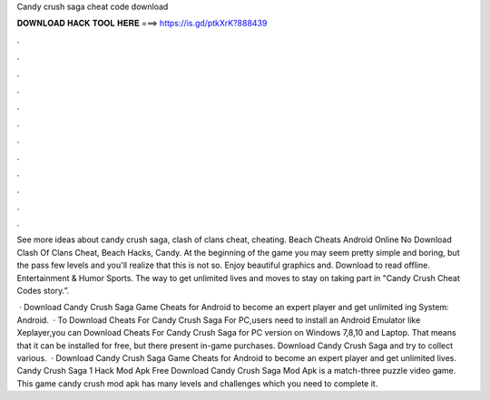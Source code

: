 Candy crush saga cheat code download



𝐃𝐎𝐖𝐍𝐋𝐎𝐀𝐃 𝐇𝐀𝐂𝐊 𝐓𝐎𝐎𝐋 𝐇𝐄𝐑𝐄 ===> https://is.gd/ptkXrK?888439



.



.



.



.



.



.



.



.



.



.



.



.

See more ideas about candy crush saga, clash of clans cheat, cheating. Beach Cheats Android Online No Download Clash Of Clans Cheat, Beach Hacks, Candy. At the beginning of the game you may seem pretty simple and boring, but the pass few levels and you'll realize that this is not so. Enjoy beautiful graphics and. Download to read offline. Entertainment & Humor Sports. The way to get unlimited lives and moves to stay on taking part in "Candy Crush Cheat Codes story.”.

 · Download Candy Crush Saga Game Cheats for Android to become an expert player and get unlimited ing System: Android.  · To Download Cheats For Candy Crush Saga For PC,users need to install an Android Emulator like  Xeplayer,you can Download Cheats For Candy Crush Saga for PC version on Windows 7,8,10 and Laptop. That means that it can be installed for free, but there present in-game purchases. Download Candy Crush Saga and try to collect various.  · Download Candy Crush Saga Game Cheats for Android to become an expert player and get unlimited lives. Candy Crush Saga 1 Hack Mod Apk Free Download Candy Crush Saga Mod Apk is a match-three puzzle video game. This game candy crush mod apk has many levels and challenges which you need to complete it.

